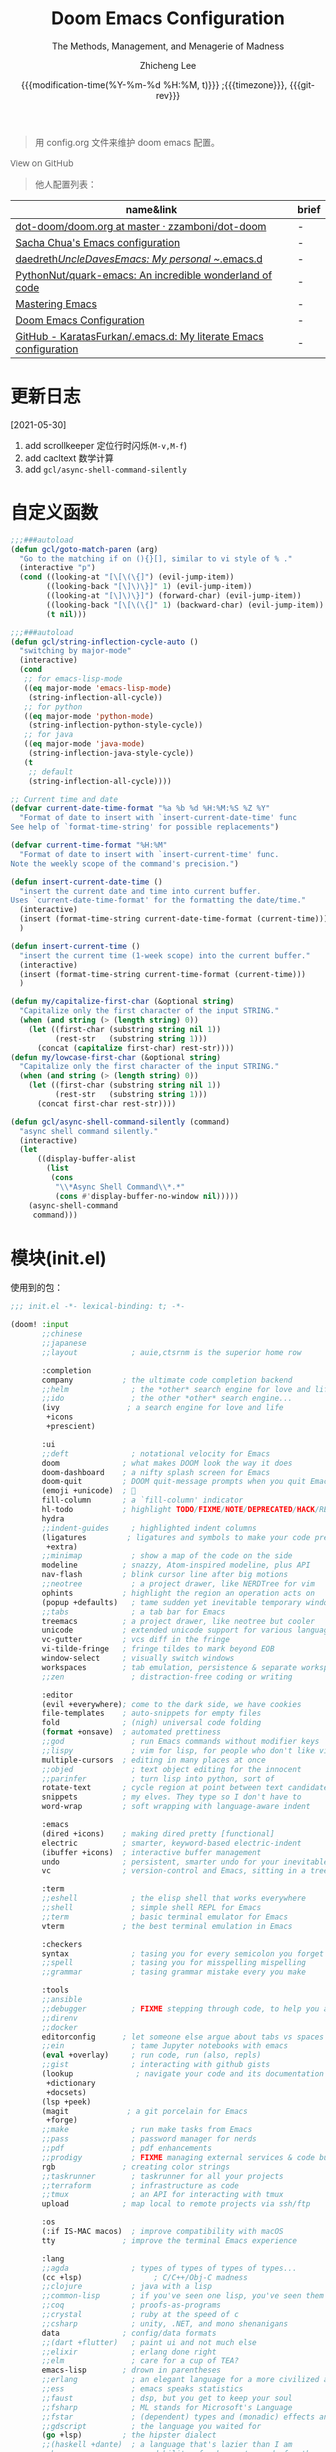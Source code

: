 #+title: Doom Emacs Configuration
#+subtitle: The Methods, Management, and Menagerie of Madness
#+author: Zhicheng Lee
#+date: {{{modification-time(%Y-%m-%d %H:%M, t)}}} ;{{{timezone}}}, {{{git-rev}}}
#+macro: timezone (eval (substring (shell-command-to-string "date +%Z") 0 -1))
#+macro: git-rev (eval (format "@@html:<a href=\"https://github.com/gcclll/.doom.d/commit/%1$s\" style=\"text-decoration: none\"><code style=\"padding: 0; color: var(--text-light); font-size: inherit; opacity: 0.7\">%1$s</code></a>@@@@latex:\\href{https://github.com/gcclll/.doom.d/commit/%1$s}{%1$s}@@" (substring (shell-command-to-string "git rev-parse --short HEAD") 0 -1)))
#+startup: fold
#+property: header-args:emacs-lisp :tangle yes :cache yes :results silent :comments link
#+property: header-args:shell :tangle "setup.sh"
#+property: header-args :tangle no :results silent
#+html_head: <link rel='shortcut icon' type='image/png' href='https://www.gnu.org/software/emacs/favicon.png'>

#+begin_quote
用 config.org 文件来维护 doom emacs 配置。
#+end_quote

#+begin_export html
<a href="https://github.com/gcclll/.doom.d/"
   style="font-family: 'Open Sans'; background-image: none; color: inherit;
   text-decoration: none; position: relative; top: clamp(-26px, calc(1280px - 100vw), 0px); opacity: 0.7;">
  <img src="https://upload.wikimedia.org/wikipedia/commons/9/91/Octicons-mark-github.svg"
       class="invertible" alt="GitHub Octicon"
       style="height: 1em; position: relative; top: 0.1em;">
  View on GitHub</a>
#+end_export
#+begin_export latex
\newpage % because the contents are multi-page, this looks better
#+end_export

#+begin_quote
他人配置列表：
#+end_quote

| name&link                                                        | brief |
|------------------------------------------------------------------+-------|
| [[https://github.com/zzamboni/dot-doom/blob/master/doom.org][dot-doom/doom.org at master · zzamboni/dot-doom]]                  | -     |
| [[http://pages.sachachua.com/.emacs.d/Sacha.html][Sacha Chua's Emacs configuration]]                                 | -     |
| [[https://github.com/daedreth/UncleDavesEmacs#user-content-ido-and-why-i-started-using-helm][daedreth/UncleDavesEmacs: My personal ~/.emacs.d]]                 | -     |
| [[https://github.com/PythonNut/quark-emacs][PythonNut/quark-emacs: An incredible wonderland of code]]          | -     |
| [[https://www.masteringemacs.org/][Mastering Emacs]]                                                  | -     |
| [[https://tecosaur.github.io/emacs-config/config.html][Doom Emacs Configuration]]                                         | -     |
| [[https://github.com/KaratasFurkan/.emacs.d][GitHub - KaratasFurkan/.emacs.d: My literate Emacs configuration]] | -     |


* 更新日志
[2021-05-30]

1. add scrollkeeper 定位行时闪烁(~M-v,M-f~)
2. add cacltext 数学计算
3. add ~gcl/async-shell-command-silently~
* 自定义函数
#+begin_src emacs-lisp :comments no
;;;###autoload
(defun gcl/goto-match-paren (arg)
  "Go to the matching if on (){}[], similar to vi style of % ."
  (interactive "p")
  (cond ((looking-at "[\[\(\{]") (evil-jump-item))
        ((looking-back "[\]\)\}]" 1) (evil-jump-item))
        ((looking-at "[\]\)\}]") (forward-char) (evil-jump-item))
        ((looking-back "[\[\(\{]" 1) (backward-char) (evil-jump-item))
        (t nil)))

;;;###autoload
(defun gcl/string-inflection-cycle-auto ()
  "switching by major-mode"
  (interactive)
  (cond
   ;; for emacs-lisp-mode
   ((eq major-mode 'emacs-lisp-mode)
    (string-inflection-all-cycle))
   ;; for python
   ((eq major-mode 'python-mode)
    (string-inflection-python-style-cycle))
   ;; for java
   ((eq major-mode 'java-mode)
    (string-inflection-java-style-cycle))
   (t
    ;; default
    (string-inflection-all-cycle))))

;; Current time and date
(defvar current-date-time-format "%a %b %d %H:%M:%S %Z %Y"
  "Format of date to insert with `insert-current-date-time' func
See help of `format-time-string' for possible replacements")

(defvar current-time-format "%H:%M"
  "Format of date to insert with `insert-current-time' func.
Note the weekly scope of the command's precision.")

(defun insert-current-date-time ()
  "insert the current date and time into current buffer.
Uses `current-date-time-format' for the formatting the date/time."
  (interactive)
  (insert (format-time-string current-date-time-format (current-time)))
  )

(defun insert-current-time ()
  "insert the current time (1-week scope) into the current buffer."
  (interactive)
  (insert (format-time-string current-time-format (current-time)))
  )

(defun my/capitalize-first-char (&optional string)
  "Capitalize only the first character of the input STRING."
  (when (and string (> (length string) 0))
    (let ((first-char (substring string nil 1))
          (rest-str   (substring string 1)))
      (concat (capitalize first-char) rest-str))))
(defun my/lowcase-first-char (&optional string)
  "Capitalize only the first character of the input STRING."
  (when (and string (> (length string) 0))
    (let ((first-char (substring string nil 1))
          (rest-str   (substring string 1)))
      (concat first-char rest-str))))

(defun gcl/async-shell-command-silently (command)
  "async shell command silently."
  (interactive)
  (let
      ((display-buffer-alist
        (list
         (cons
          "\\*Async Shell Command\\*.*"
          (cons #'display-buffer-no-window nil)))))
    (async-shell-command
     command)))
#+end_src
* 模块(init.el)
使用到的包：

#+name: init.el
#+begin_src emacs-lisp :tangle "init.el" :noweb no-export :comments none
;;; init.el -*- lexical-binding: t; -*-

(doom! :input
       ;;chinese
       ;;japanese
       ;;layout            ; auie,ctsrnm is the superior home row

       :completion
       company           ; the ultimate code completion backend
       ;;helm              ; the *other* search engine for love and life
       ;;ido               ; the other *other* search engine...
       (ivy               ; a search engine for love and life
        +icons
        +prescient)

       :ui
       ;;deft              ; notational velocity for Emacs
       doom              ; what makes DOOM look the way it does
       doom-dashboard    ; a nifty splash screen for Emacs
       doom-quit         ; DOOM quit-message prompts when you quit Emacs
       (emoji +unicode)  ; 🙂
       fill-column       ; a `fill-column' indicator
       hl-todo           ; highlight TODO/FIXME/NOTE/DEPRECATED/HACK/REVIEW
       hydra
       ;;indent-guides     ; highlighted indent columns
       (ligatures         ; ligatures and symbols to make your code pretty again
        +extra)
       ;;minimap           ; show a map of the code on the side
       modeline          ; snazzy, Atom-inspired modeline, plus API
       nav-flash         ; blink cursor line after big motions
       ;;neotree           ; a project drawer, like NERDTree for vim
       ophints           ; highlight the region an operation acts on
       (popup +defaults)   ; tame sudden yet inevitable temporary windows
       ;;tabs              ; a tab bar for Emacs
       treemacs          ; a project drawer, like neotree but cooler
       unicode           ; extended unicode support for various languages
       vc-gutter         ; vcs diff in the fringe
       vi-tilde-fringe   ; fringe tildes to mark beyond EOB
       window-select     ; visually switch windows
       workspaces        ; tab emulation, persistence & separate workspaces
       ;;zen               ; distraction-free coding or writing

       :editor
       (evil +everywhere); come to the dark side, we have cookies
       file-templates    ; auto-snippets for empty files
       fold              ; (nigh) universal code folding
       (format +onsave)  ; automated prettiness
       ;;god               ; run Emacs commands without modifier keys
       ;;lispy             ; vim for lisp, for people who don't like vim
       multiple-cursors  ; editing in many places at once
       ;;objed             ; text object editing for the innocent
       ;;parinfer          ; turn lisp into python, sort of
       rotate-text       ; cycle region at point between text candidates
       snippets          ; my elves. They type so I don't have to
       word-wrap         ; soft wrapping with language-aware indent

       :emacs
       (dired +icons)    ; making dired pretty [functional]
       electric          ; smarter, keyword-based electric-indent
       (ibuffer +icons)  ; interactive buffer management
       undo              ; persistent, smarter undo for your inevitable mistakes
       vc                ; version-control and Emacs, sitting in a tree

       :term
       ;;eshell            ; the elisp shell that works everywhere
       ;;shell             ; simple shell REPL for Emacs
       ;;term              ; basic terminal emulator for Emacs
       vterm             ; the best terminal emulation in Emacs

       :checkers
       syntax              ; tasing you for every semicolon you forget
       ;;spell             ; tasing you for misspelling mispelling
       ;;grammar           ; tasing grammar mistake every you make

       :tools
       ;;ansible
       ;;debugger          ; FIXME stepping through code, to help you add bugs
       ;;direnv
       ;;docker
       editorconfig      ; let someone else argue about tabs vs spaces
       ;;ein               ; tame Jupyter notebooks with emacs
       (eval +overlay)     ; run code, run (also, repls)
       ;;gist              ; interacting with github gists
       (lookup              ; navigate your code and its documentation
        +dictionary
        +docsets)
       (lsp +peek)
       (magit             ; a git porcelain for Emacs
        +forge)
       ;;make              ; run make tasks from Emacs
       ;;pass              ; password manager for nerds
       ;;pdf               ; pdf enhancements
       ;;prodigy           ; FIXME managing external services & code builders
       rgb               ; creating color strings
       ;;taskrunner        ; taskrunner for all your projects
       ;;terraform         ; infrastructure as code
       ;;tmux              ; an API for interacting with tmux
       upload            ; map local to remote projects via ssh/ftp

       :os
       (:if IS-MAC macos)  ; improve compatibility with macOS
       tty               ; improve the terminal Emacs experience

       :lang
       ;;agda              ; types of types of types of types...
       (cc +lsp)                ; C/C++/Obj-C madness
       ;;clojure           ; java with a lisp
       ;;common-lisp       ; if you've seen one lisp, you've seen them all
       ;;coq               ; proofs-as-programs
       ;;crystal           ; ruby at the speed of c
       ;;csharp            ; unity, .NET, and mono shenanigans
       data              ; config/data formats
       ;;(dart +flutter)   ; paint ui and not much else
       ;;elixir            ; erlang done right
       ;;elm               ; care for a cup of TEA?
       emacs-lisp        ; drown in parentheses
       ;;erlang            ; an elegant language for a more civilized age
       ;;ess               ; emacs speaks statistics
       ;;faust             ; dsp, but you get to keep your soul
       ;;fsharp            ; ML stands for Microsoft's Language
       ;;fstar             ; (dependent) types and (monadic) effects and Z3
       ;;gdscript          ; the language you waited for
       (go +lsp)         ; the hipster dialect
       ;;(haskell +dante)  ; a language that's lazier than I am
       ;;hy                ; readability of scheme w/ speed of python
       ;;idris             ; a language you can depend on
       (json)              ; At least it ain't XML
       ;;(java +meghanada) ; the poster child for carpal tunnel syndrome
       (javascript)        ; all(hope(abandon(ye(who(enter(here))))))
       ;;julia             ; a better, faster MATLAB
       ;;kotlin            ; a better, slicker Java(Script)
       (latex             ; writing papers in Emacs has never been so fun
        +latexmk
        +cdlatex
        +fold)
       ;;lean
       ;;factor
       ;;ledger            ; an accounting system in Emacs
       ;;lua               ; one-based indices? one-based indices
       markdown          ; writing docs for people to ignore
       ;;nim               ; python + lisp at the speed of c
       ;;nix               ; I hereby declare "nix geht mehr!"
       ;;ocaml             ; an objective camel
       (org               ; organize your plain life in plain text
        +attach
        +babel
        +capture
        +dragndrop
        +hugo
        +jupyter
        +export
        +pandoc
        +gnuplot
        +pretty
        +present
        +protocol
        +pomodoro
        +roam
        )
       php               ; perl's insecure younger brother
       ;;plantuml          ; diagrams for confusing people more
       ;;purescript        ; javascript, but functional
       (python +lsp)            ; beautiful is better than ugly
       ;;qt                ; the 'cutest' gui framework ever
       ;;racket            ; a DSL for DSLs
       ;;raku              ; the artist formerly known as perl6
       rest                ; Emacs as a REST client
       ;;rst               ; ReST in peace
       ;;(ruby +rails)     ; 1.step {|i| p "Ruby is #{i.even? ? 'love' : 'life'}"}
       (rust              ; Fe2O3.unwrap().unwrap().unwrap().unwrap()
        +lsp)
       ;;scala             ; java, but good
       scheme            ; a fully conniving family of lisps
       sh                ; she sells {ba,z,fi}sh shells on the C xor
       ;;sml
       ;;solidity          ; do you need a blockchain? No.
       ;;swift             ; who asked for emoji variables?
       ;;terra             ; Earth and Moon in alignment for performance.
       (web)               ; the tubes
       yaml              ; JSON, but readable

       :email
       ;;(mu4e +gmail)
       ;;notmuch
       ;;(wanderlust +gmail)

       :app
       ;;calendar
       ;;irc               ; how neckbeards socialize
       ;;(rss +org)        ; emacs as an RSS reader
       ;;twitter           ; twitter client https://twitter.com/vnought

       :config
       literate
       (default +bindings +smartparens))
#+end_src

* 配置(config.el)
:PROPERTIES:
:header-args:emacs-lisp: :tangle "config.el" :comments no
:END:

#+begin_src emacs-lisp :comments no
;;; config.el -*- lexical-binding: t; -*-
#+end_src

** 键值绑定
*** 解绑按键

#+begin_src emacs-lisp
;; 解绑一些按键，待用
(map! :niv      "C-s" nil
      :niv      "C-d" nil
      :niv      "C-i" nil
      :niv      "M-," nil
      :niv      "M-." nil
      :niv      "M-f" nil

      :leader
      "A" nil
      "X" nil
      "/" nil)

(map! [remap swiper] #'swiper-isearch
      [remap org-capture] nil
      [remap xref-find-definitions] #'lsp-ui-peek-find-definitions
      [remap xref-find-references] #'lsp-ui-peek-find-references
      )
#+end_src

*** F1-F12

#+begin_src emacs-lisp
(global-set-key (kbd "<f3>") 'hydra-multiple-cursors/body)
(global-set-key (kbd "<f5>") 'deadgrep)
(global-set-key (kbd "<M-f5>") 'deadgrep-kill-all-buffers)
(global-set-key (kbd "<f12>") 'smerge-vc-next-conflict)
(global-set-key (kbd "<f11>") '+vc/smerge-hydra/body)
#+end_src
*** SPC(空格)

#+begin_src emacs-lisp
(map! :leader
      :n        "SPC"   #'execute-extended-command
      :n        "bf"   #'osx-lib-reveal-in-finder
      :n        "fo"   #'crux-open-with
      :n        "fj"   #'dired-jump
      :n        "/r"   #'deadgrep

      (:prefix ("l" . "load")
       :n       "i"     #'imenu-list
       :n       "o"     #'lsp-ui-imenu
       :n       "d"     #'deft
       :n       "l"     #'+workspace/switch-to)

      (:prefix ( "v" . "view" )
       :n       "o"     #'ivy-pop-view
       :n       "p"     #'ivy-push-view)

      :n        "w -"   #'split-window-below
      )
#+end_src
*** s-(Command)

#+begin_src emacs-lisp
(map! "s-<"     #'move-text-up
      "s->"     #'move-text-down
      "s-i"     #'gcl/string-inflection-cycle-auto
      "s-("     #'sp-backward-barf-sexp
      "s-)"     #'sp-forward-barf-sexp

      )
#+end_src
*** C-(Control)

#+begin_src emacs-lisp
(map!
 "C-'"     #'imenu-list-smart-toggle
 "C-d"     (cmd! (previous-line)
                 (kill-line)
                 (forward-line))
 "C-s"     #'+default/search-buffer

 ;; smartparen
 "C-("     #'sp-backward-slurp-sexp
 "C-)"     #'sp-forward-slurp-sexp


 ;; multiple cursors
 "C->"     #'mc/mark-next-like-this
 "C-<"     #'mc/mark-previous-like-this
 "C-c C-<" #'mc/mark-all-like-this
 "C-S-c C-S-c" #'mc/edit-lines
 "C-S-c 0" #'mc/insert-numbers
 "C-S-c 1" #'mc/insert-letters
 "C-S-c s" #'mc/mark-all-in-region
 "C-S-c S" #'mc/mark-all-in-region-regexp

 ;; prefix C-c
 "C-c a c"     #'org-mac-chrome-insert-frontmost-url
 "C-c d"       #'insert-current-date-time
 "C-c t"       #'insert-current-time
 "C-c o"       #'crux-open-with
 "C-c r"       #'vr/replace
 "C-c q"       #'vr/query-replace
 "C-c u"       #'crux-view-url
 "C-c y"       #'youdao-dictionary-search-at-point+

 "C-c C-f"     #'json-mode-beautify

 :niv      "C-e"     #'evil-end-of-line
 :niv      "C-="     #'er/expand-region

 )
#+end_src

*** M-(Alt/Option)

#+begin_src emacs-lisp
(map! "M--"     #'gcl/goto-match-paren
      "M-i"     #'parrot-rotate-next-word-at-point
      "M-f"     #'scroll-up-command)
#+end_src
*** evil bindings

#+begin_src emacs-lisp
(map!
 :desc "Go function header"     :n "g[" #'beginning-of-defun
 :desc "Go function end"        :n "g]" #'end-of-defun
 :desc "Find definition"        :n "gd" #'xref-find-definitions
 :desc "Find reference"         :n "gD" #'xref-find-references
 :desc "Go back find piont"     :n "gb" #'xref-pop-marker-stack
 :desc "Delete parens"          :n "z-" #'sp-splice-sexp
 :desc "Wrap with markup"       :nv "z." #'emmet-wrap-with-markup
 :desc "Increase number"        :n "+"  #'evil-numbers/inc-at-pt
 :desc "Decrease number"        :n "-"  #'evil-numbers/dec-at-pt)
#+end_src
*** 指定模式按键

#+begin_src emacs-lisp
 (map! :map web-mode-map
       "<f2>"    #'hydra-web-mode/body

       :map org-mode-map
       :n       "tt" #'org-todo
       :n       "tc" #'org-toggle-checkbox
       :n       "tpp" #'org-priority
       :n       "tpu" #'org-priority-up
       :n       "tpd" #'org-priority-down
       )
#+end_src

** 基本配置(Basic)
*** 个人信息

#+begin_src emacs-lisp
;; 个人信息配置
(setq user-full-name "Zhicheng Lee"
      user-mail-address "gccll.love@gmail.com"
      user-blog-url "https://www.cheng92.com")
#+end_src
*** 基本变量设置

#+begin_src emacs-lisp
;; setq, set-default 统一配置的地方
(setq read-process-output-max (* 1024 1024)) ;; 1mb
(setq org-directory "~/github/documents/org")
(setq display-line-numbers-type t)

(setq-default
 fill-column 80
 undo-limit 80000000
 delete-by-moving-to-trash t
 window-combination-resize t
 delete-trailing-lines t
 x-stretch-cursor t)

(setq-default custom-file (expand-file-name ".custom.el" doom-private-dir))
(when (file-exists-p custom-file)
  (load custom-file))
#+end_src

*** 模式开启
#+begin_src emacs-lisp
;; 全局开启一些模式
(setq-default abbrev-mode t)
(display-time-mode 1)                           ; 在 mode-line 中显示时间
(unless (equal "Battery status not available"
               (battery))
  (display-battery-mode 1))                     ; 显示电量
(global-subword-mode 1)                         ; Iterate through CamelCase words
;; (prettier-js-mode 1)
;; (delete-selection-mode 1)
#+end_src
*** abbrev 缩写表
TODO
*** add-hook

#+begin_src emacs-lisp
(add-to-list 'initial-frame-alist '(fullscreen . maximized))
(add-hook 'org-mode-hook 'turn-on-auto-fill)

(defun maybe-use-prettier ()
  "Enable prettier-js-mode if an rc file is located."
  (if (locate-dominating-file default-directory ".prettierrc")
      (prettier-js-mode +1)))
(add-hook 'typescript-mode-hook 'maybe-use-prettier)
(add-hook 'js2-mode-hook 'maybe-use-prettier)
(add-hook 'web-mode-hook 'maybe-use-prettier)
(add-hook 'rjsx-mode-hook 'maybe-use-prettier)
#+end_src
*** 同步配置

怎么不每次都弹出 ~*Async Shell Command*~ 窗口()？

~gcl/async-shell-command-silently~ 静默异步执行命令，命令会在 ~*mini buffer*~ 中
显示。

#+begin_src emacs-lisp
(defadvice! +literate-tangle-async-h ()
  "A very simplified version of `+literate-tangle-h', but async."
  :override #'+literate-tangle-h
  (let ((default-directory doom-private-dir))
    (gcl/async-shell-command-silently (format "emacs --batch --eval \"(progn \
(require 'org) (setq org-confirm-babel-evaluate nil) \
(org-babel-tangle-file \\\"%s\\\"))\" \
&& /bin/bash ~/.gclrc/shl/cp-config-org.sh"
             +literate-config-file))))
#+end_src
*** window

标题设置成项目目录名称。

#+begin_src emacs-lisp
(setq frame-title-format
      '(""
        (:eval
         (if (s-contains-p org-roam-directory (or buffer-file-name ""))
             (replace-regexp-in-string
              ".*/[0-9]*-?" "☰ "
              (subst-char-in-string ?_ ?  buffer-file-name))
           "%b"))
        (:eval
         (let ((project-name (projectile-project-name)))
           (unless (string= "-" project-name)
             (format (if (buffer-modified-p)  " ◉ %s" "  ●  %s") project-name))))))
#+end_src
** 主题配置

#+begin_src emacs-lisp
(setq doom-theme 'doom-vibrant)

;; (setq doom-font (font-spec :family "JetBrains Mono" :size 16))
(setq doom-font (font-spec :family "Fira Code" :size 16))
#+end_src

** Package 配置
*** TODO

1. anzu
2. [[https://github.com/manateelazycat/color-rg][color-rg]]
*** valign

表格插件： valign

[[https://github.com/casouri/valign][GitHub - casouri/valign: Pixel-perfect visual alignment for Org and Markdown
tables.]]

#+begin_src emacs-lisp
 (use-package! valign
   :custom
   (valign-fancy-bar t)
   :hook
   (org-mode . valign-mode))
#+end_src

*** Company

补全配置

#+begin_src emacs-lisp
(after! company
  (setq company-idle-delay 0.2
        company-minimum-prefix-length 2)
  (setq company-show-numbers t)
  (add-hook 'evil-normal-state-entry-hook #'company-abort)) ;; make aborting less annoying.

(setq-default history-length 1000)
(setq-default prescient-history-length 1000)
#+end_src
*** deadgrep，支持正则

正则搜索要在搜索的结果中，选中 _regexp_ 来筛选。

按键绑定：

| key       | func                        |
|-----------+-----------------------------|
| <f5>      | ~deadgrep~                  |
| M-<f5>    | ~deadgrep-kill-all-buffers~ |
|-----------+-----------------------------|
| ~RET~     | 查看结果                    |
| ~o~       | 在另一个窗口打开            |
| ~n/p~     | 结果中上下移动              |
| ~M-n/M-p~ | 文件头尾之间移动            |
| ~g~       | 重新搜索                    |
| ~TAB~     | 展开/闭合结果               |
| ~C-c C-k~ | 停止正在执行的搜索          |
*** deft

~SPC l d~

#+begin_src emacs-lisp
(use-package deft
  :after org
  :custom
  (deft-recursive t)
  (deft-use-filter-string-for-filename t)
  (deft-default-extension '("org" "md" "txt"))
  (deft-directory "~/github/documents"))
#+end_src
*** evil 配置

#+begin_src emacs-lisp

(defalias 'ex! 'evil-ex-define-cmd)

;; 快捷操作，通过 : 冒号进入 evil 命令模式
;; File operations
(ex! "cp"          #'+evil:copy-this-file)
(ex! "mv"          #'+evil:move-this-file)
(ex! "rm"          #'+evil:delete-this-file)

;; window 操作
(setq evil-split-window-below t
      evil-vsplit-window-right t)
#+end_src
*** hydra
*** leetcode

#+begin_src emacs-lisp
(after! leetcode
  (setq leetcode-prefer-language "javascript"
        leetcode-prefer-sql "mysql"
        leetcode-save-solutions t
        leetcode-directory "~/github/make-leetcode"))
#+end_src
*** lsp

#+begin_src emacs-lisp
(use-package! lsp-ui
  :commands
  lsp-ui-mode
  :config
  (setq lsp-headerline-breadcrumb-enable t ; 左上角显示文件路径
        lsp-lens-enable t                  ; 显示被引用次数
        ))

(use-package! company-lsp
  :commands company-lsp
  :config
  (set-company-backend! 'lsp-mode 'company-lsp))

(use-package! lsp-mode
  :hook (
         (web-mode . lsp)
         (typescript-mode . lsp)
         (rjsx-mode . lsp)
         (java-mode . lsp)
         (javascript-mode . lsp)
         (js2-mode . lsp)
         (python-mode . lsp)
         (go-mode . lsp)
         (css-mode . lsp)
         )
  :commands lsp
  :config
  (setq lsp-idle-delay 0.500
        lsp-enable-file-watchers nil))

;; (use-package! lsp-css
;;   :hook ((css-mode less-mode scss-mode) . lsp-css-enable))

(use-package! lsp-java
  :config (add-hook 'java-mode-hook 'lsp))
(use-package! dap-mode
  :after lsp-mode
  :config (dap-auto-configure-mode))
(use-package! dap-java)

;; 关闭自动格式化，全局关闭
;; (setq +form-with-lsp nil)
;; 指定模式
(setq-hook! 'typescript-mode-hook +format-with-lsp nil)
(setq-hook! 'typescript-tsx-mode-hook +format-with-lsp nil)
#+end_src

2021-02-23 11:17:14

增加 vls:

~$ npm install -g vls~

~emacs: lsp-install-server -> vls~
*** org-mode

#+begin_src emacs-lisp
(add-hook 'org-mode-hook
          (lambda () (display-line-numbers-mode -1)))

(use-package! org-fancy-priorities
  :diminish
  :hook (org-mode . org-fancy-priorities-mode)
  :config
  (setq org-fancy-priorities-list '("🅰" "🅱" "🅲" "🅳" "🅴")))

(use-package! org-pretty-tags
  :diminish org-pretty-tags-mode
  :config
  (setq org-pretty-tags-surrogate-strings
        '(("work"  . "⚒")))

  (org-pretty-tags-global-mode))
#+end_src

**** org-roam

#+begin_src emacs-lisp
(setq org-roam-directory "~/.doom.d/.local/roam/")
#+end_src
*** parrot, 多单词切换

开启全局模式：
#+begin_src emacs-lisp
(use-package! parrot
  :config
  (parrot-mode))
#+end_src

具体切换数据配置：
#+begin_src emacs-lisp
(setq parrot-rotate-dict
      '(
        (:rot ("alpha" "beta") :caps t :lower nil)
        ;; => rotations are "Alpha" "Beta"

        (:rot ("snek" "snake" "stawp"))
        ;; => rotations are "snek" "snake" "stawp"

        (:rot ("yes" "no") :caps t :upcase t)
        ;; => rotations are "yes" "no", "Yes" "No", "YES" "NO"

        (:rot ("&" "|"))
        ;; => rotations are "&" "|"
        ;; default dictionary starts here ('v')
        (:rot ("begin" "end") :caps t :upcase t)
        (:rot ("enable" "disable") :caps t :upcase t)
        (:rot ("enter" "exit") :caps t :upcase t)
        (:rot ("forward" "backward") :caps t :upcase t)
        (:rot ("front" "rear" "back") :caps t :upcase t)
        (:rot ("get" "set") :caps t :upcase t)
        (:rot ("high" "low") :caps t :upcase t)
        (:rot ("in" "out") :caps t :upcase t)
        (:rot ("left" "right") :caps t :upcase t)
        (:rot ("min" "max") :caps t :upcase t)
        (:rot ("on" "off") :caps t :upcase t)
        (:rot ("prev" "next"))
        (:rot ("start" "stop") :caps t :upcase t)
        (:rot ("true" "false") :caps t :upcase t)
        (:rot ("&&" "||"))
        (:rot ("==" "!="))
        (:rot ("===" "!=="))
        (:rot ("." "->"))
        (:rot ("if" "else" "elif"))
        (:rot ("ifdef" "ifndef"))
        ;; javascript
        (:rot ("var" "let" "const"))
        (:rot ("null" "undefined"))
        (:rot ("number" "object" "string" "symbol"))

        ;; c/...
        (:rot ("int8_t" "int16_t" "int32_t" "int64_t"))
        (:rot ("uint8_t" "uint16_t" "uint32_t" "uint64_t"))
        (:rot ("1" "2" "3" "4" "5" "6" "7" "8" "9" "10"))
        (:rot ("1st" "2nd" "3rd" "4th" "5th" "6th" "7th" "8th" "9th" "10th"))

        ;; org
        (:rot ("DONE" "DOING" "WAITING" "PENDING"))
        (:rot ("increment", "decrement"))

        ))
#+end_src
*** Plaintext

#+begin_src emacs-lisp
;; 出文本模式下，开启拼写检查
(set-company-backend!
  '(text-mode
    markdown-mode
    gfm-mode)
  '(:seperate
    company-ispell
    company-files
    company-yasnippet))

(after! text-mode
  (add-hook! 'text-mode-hook
             ;; Apply ANSI color codes
             (with-silent-modifications
               (ansi-color-apply-on-region (point-min) (point-max)))))
#+end_src
*** ranger

#+begin_src emacs-lisp
;; ranger
(after! ranger
  :config
  (setq ranger-show-literal nil))
#+end_src
*** search & replace

~C-c r~

#+begin_src emacs-lisp
(use-package! visual-regexp
  :commands (vr/select-replace vr/select-query-replace))

(use-package! visual-regexp-steriods
  :commands (vr/select-replace vr/select-query-replace))
#+end_src
*** smartparen

#+begin_src emacs-lisp
(sp-local-pair
 '(org-mode)
 "<<" ">>"
 :actions '(insert))
#+end_src

*** treemacs

忽略某些类型的文件：
#+begin_src emacs-lisp
(setq treemacs-file-ignore-extensions
      '(;; LaTeX
        "aux"
        "ptc"
        "fdb_latexmk"
        "fls"
        "synctex.gz"
        "toc"
        ;; LaTeX - glossary
        "glg"
        "glo"
        "gls"
        "glsdefs"
        "ist"
        "acn"
        "acr"
        "alg"
        ;; LaTeX - pgfplots
        "mw"
        ;; LaTeX - pdfx
        "pdfa.xmpi"
        ))
(setq treemacs-file-ignore-globs
      '(;; LaTeX
        "*/_minted-*"
        ;; AucTeX
        "*/.auctex-auto"
        "*/_region_.log"
        "*/_region_.tex"))
#+end_src
*** web-mode

prettier-js 配置

hydra 配置
#+begin_src emacs-lisp
;; web-mode hydra
(defhydra hydra-web-mode (:color blue :quit-key "q" :hint nil)
  "
^Element^                       ^Element^                       ^Attribute^             ^Block
^^^^^^^^---------------------------------------------------------------------------------------------
_a_ : Select content            _r_ : Rename                    _0_ : Start             _<_ : Begin
_b_ : Start                     _s_ : Select                    _9_ : End               _>_ : End
_c_ : Clone                     _t_ : Move Down                 _*_ : Insert            _-_ : Select
_e_ : End                       _u_ : Parent                    _N_ : Next
_f_ : Fold/unfold children      _v_ : Delete without content    _P_ : Previous                  _k_
_i_ : Insert                    _w_ : Wrap Element              _S_ : Select                _h_      _l_
_I_ : Insert cursor             _t_ : Last(open/close)          _X_ : Delete                    _j_
_K_ : Delete                    _T_ : Next(open/close)          _M_ : Match tag
_n_ : Next                      _._ : Wrap Markup               _A_ : Sort
_p_ : Previous
"
  ("a" web-mode-element-content-select)
  ("b" web-mode-element-beginning :exit nil)
  ("c" web-mode-element-clone)
  ("e" web-mode-element-end :exit nil)
  ("f" web-mode-element-children-fold-or-unfold :exit nil)
  ("F" web-mode-fold-unfold :exit nil)
  ("i" web-mode-element-insert)
  ("I" web-mode-element-insert-at-point)
  ("K" web-mode-element-kill)
  ("m" web-mode-element-mute-blanks)
  ("n" web-mode-element-next :color "pink" :exit nil)
  ("p" web-mode-element-previous :color "pink" :exit nil)
  ("r" web-mode-element-rename)
  ("s" web-mode-element-select)
  ("t" web-mode-element-transpose)
  ("u" web-mode-element-parent :color "pink" :exit nil)
  ("v" web-mode-element-vanish)
  ("w" web-mode-element-wrap)
  ("t" web-mode-tag-previous :color "pink" :exit nil)
  ("T" web-mode-tag-next :color "pink" :exit nil)
  ("." emmet-wrap-with-markup)
  ("q" nil "quit" :exit t)
  ;; attribute
  ("0" web-mode-attribute-beginning :exit nil)
  ("9" web-mode-attribute-end :exit nil)
  ("*" web-mode-attribute-insert)
  ("X" web-mode-attribute-kill)
  ("A" web-mode-tag-attributes-sort :exit nil)
  ("K" web-mode-element-kill)
  ("M" web-mode-tag-match :exit nil :color "pink")
  ("N" web-mode-attribute-next :exit nil :color "pink")
  ("P" web-mode-attribute-previous :exit nil :color "pink")
  ("S" web-mode-attribute-select)
  ;; block
  ("<" web-mode-block-next :exit nil :color "pink")
  (">" web-mode-block-previous :exit nil :color "pink")
  ("-" web-mode-block-select)
  ;; movement
  ("j" next-line :exit nil :color "blue")
  ("k" previous-line :exit nil :color "blue")
  ("h" backward-char :exit nil :color "blue")
  ("l" forward-char :exit nil :color "blue")
  )
#+end_src
*** which-key

过滤掉 ~evilem--~ 开头的指令：
#+begin_src emacs-lisp
(setq which-key-idle-delay 0.5)

(setq which-key-allow-multiple-replacements t)
(after! which-key
  (pushnew!
   which-key-replacement-alist
   '(("" . "\\`+?evil[-:]?\\(?:a-\\)?\\(.*\\)") . (nil . "◂\\1"))
   '(("\\`g s" . "\\`evilem--?motion-\\(.*\\)") . (nil . "◃\\1"))
   ))
#+end_src
*** yasnippets

参考链接：
#+begin_quote
1. [[https://joaotavora.github.io/yasnippet/snippet-development.html][snippet-development]]
#+end_quote


#+begin_src emacs-lisp
(setq yas-triggers-in-field t)


(use-package! doom-snippets             ; hlissner
  :after yasnippet)

(use-package! yasnippet-snippets        ; AndreaCrotti
  :after yasnippet)
#+end_src
*** smart-hungry-delete

#+begin_src emacs-lisp
;; hungry delete
(use-package! smart-hungry-delete
  :bind (("<backspace>" . smart-hungry-delete-backward-char)
         ("C-d" . smart-hungry-delete-forward-char))
  :defer nil ;; dont defer so we can add our functions to hooks
  :config (smart-hungry-delete-add-default-hooks)
  )
#+end_src
*** multiple cursors

#+begin_src emacs-lisp
;; multiple cursors hydra
(defhydra hydra-multiple-cursors (:color blue :hint nil)
  "
 Up^^             Down^^           Miscellaneous           % 2(mc/num-cursors) cursor%s(if (> (mc/num-cursors) 1) \"s\" \"\")
------------------------------------------------------------------
 [_p_]   Next     [_n_]   Next     [_l_] Edit lines  [_0_] Insert numbers
 [_P_]   Skip     [_N_]   Skip     [_a_] Mark all    [_A_] Insert letters
 [_M-p_] Unmark   [_M-n_] Unmark   [_s_] Search
 [Click] Cursor at point       [_q_] Quit"
  ("l" mc/edit-lines :exit t)
  ("a" mc/mark-all-like-this :exit t)
  ("n" mc/mark-next-like-this)
  ("N" mc/skip-to-next-like-this)
  ("M-n" mc/unmark-next-like-this)
  ("p" mc/mark-previous-like-this)
  ("P" mc/skip-to-previous-like-this)
  ("M-p" mc/unmark-previous-like-this)
  ("s" mc/mark-all-in-region-regexp :exit t)
  ("0" mc/insert-numbers :exit t)
  ("A" mc/insert-letters :exit t)
  ("<mouse-1>" mc/add-cursor-on-click)
  ;; Help with click recognition in this hydra
  ("<down-mouse-1>" ignore)
  ("<drag-mouse-1>" ignore)
  ("q" nil))
#+end_src
*** scrollkeeper

#+begin_src  emacs-lisp
(use-package! scrollkeeper)
(global-set-key [remap scroll-up-command] #'scrollkeeper-contents-up)
(global-set-key [remap scroll-down-command] #'scrollkeeper-contents-down)
#+end_src
** 开发配置
*** WEB 开发

设置 js/html/css 模式缩进
#+begin_src emacs-lisp
;; web 开发配置
(setq css-indent-offset 2
      js2-basic-offset 2
      js-switch-indent-offset 2
      js-indent-level 2
      js2-mode-show-parse-errors nil
      js2-mode-show-strict-warnings nil
      web-mode-attr-indent-offset 2
      web-mode-code-indent-offset 2
      web-mode-css-indent-offset 2
      web-mode-markup-indent-offset 2
      web-mode-enable-current-element-highlight t
      web-mode-enable-current-column-highlight t)
(setq-default typescript-indent-level 2)

(use-package! rjsx-mode)
(use-package! import-js
  :defer t
  :init
  (add-hook! (js2-mode rjsx-mode) (run-import-js))
  (add-hook! (js2-mode rjsx-mode)
    (add-hook 'after-save-hook #'import-js-fix nil t)))
(advice-add '+javascript|cleanup-tide-processes :after 'kill-import-js)
#+end_src
** FIXs

#+begin_src emacs-lisp
;; fix true/false symbols for javascript
;; (setq +pretty-code-enabled-modes nil)
;; or
;; (remove-hook 'after-change-major-mode-hook #'+pretty-code-init-pretty-symbols-h)
;; (defun setup-js2-prettify-symbols ()
;;   "Set prettify symbols alist."
;;   (interactive)
;;   (setq prettify-symbols-alist '(("lambda" . "λ")
;;                                  ("->" . "→")
;;                                  ("!=" . "≠")
;;                                  ("<=" . "≤")
;;                                  (">=" . "≥")
;;                                  ("=<<" . "=≪")
;;                                  ("!" . "￢")
;;                                  ("null" . "∅")
;;                                  ("function" . "ƒ")
;;                                  (">>=" . "≫=")))
;;   (delete '("false" . "𝔽") prettify-symbols-alist)
;;   (delete '("true" . "𝕋") prettify-symbols-alist)
;;   (prettify-symbols-mode -1)
;;   )

;; (add-hook! 'js2-mode-hook 'setup-js2-prettify-symbols)
#+end_src
* 包管理(packages.el)
:PROPERTIES:
:header-args:emacs-lisp: :tangle "packages.el" :comments no
:END:

This file shouldn't be byte compiled.
#+begin_src emacs-lisp :tangle "packages.el" :comments no
;; -*- no-byte-compile: t; -*-
#+end_src

辅助/管理类：
#+begin_src emacs-lisp
(package! smart-hungry-delete)
(package! move-text)
(package! parrot)
;; fast, friendly searching with ripgrep and Emacs
(package! deadgrep)
(package! ranger)
(package! youdao-dictionary)
(package! link-hint)
(package! deft)
(package! anzu)
(package! visual-regexp)
(package! visual-regexp-steriods
  :recipe (:host github :repo "benma/visual-regexp-steroids.el"))
(package! osx-lib)
(package! crux)
(package! string-inflection)
(package! pangu-spacing)
(package! cnfonts)
(package! valign)

;; org
(package! org-fancy-priorities)
(package! org-pretty-tags)
(package! org-roam :disable t)
;; (package! org-special-block-extras)
#+end_src

编程类：
#+begin_src emacs-lisp
;; development
(package! leetcode)
(package! instant-rename-tag
  :recipe (:host github :repo "manateelazycat/instant-rename-tag"))
(package! js-doc)
(package! imenu-list)
(package! yasnippet-snippets)

;; web dev
;; (package! ob-typescript)
(package! web-beautify)
(package! prettier-js)
(package! import-js :disable t)
(package! tide :disable t)
(package! eldoc :disable t)
;; (package! lsp-css
;;       :recipe (:host
;;                github
;;                :repo "emacs-lsp/lsp-css"))

;; java
(package! lsp-java)
(package! dap-mode)

(package! ox-rst
  :recipe (:host github :repo "msnoigrs/ox-rst"))
(package! scrollkeeper
  :recipe (:host github :repo "alphapapa/scrollkeeper.el"))
;; (package! gif-screencast)
#+end_src
* 问题
1. lsp 不能识别 webpack/vite 别名？

   [[https://github.com/vuejs/vetur/issues/890][Default FAQ js(ts)config for webpack aliases doesn't work. · Issue #890 ·
   vuejs/vetur]]

   #+begin_src diff
   {
    "compilerOptions": {
        "target": "esnext",
        "module": "esnext",
        "moduleResolution": "node",
        "strict": true,
        "jsx": "preserve",
        "sourceMap": true,
        "resolveJsonModule": true,
        "esModuleInterop": true,
        "lib": ["esnext", "dom"],
+        "paths": {
+          "@/*": ["src/*"]
+        }
      },
    "include": ["src/**/*.ts", "src/**/*.d.ts", "src/**/*.tsx", "src/**/*.vue"]
    }
   #+end_src

   在 ~tsconfig.json~ 中增加一项配置 ~paths~ 告诉 lsp 别名含义。
